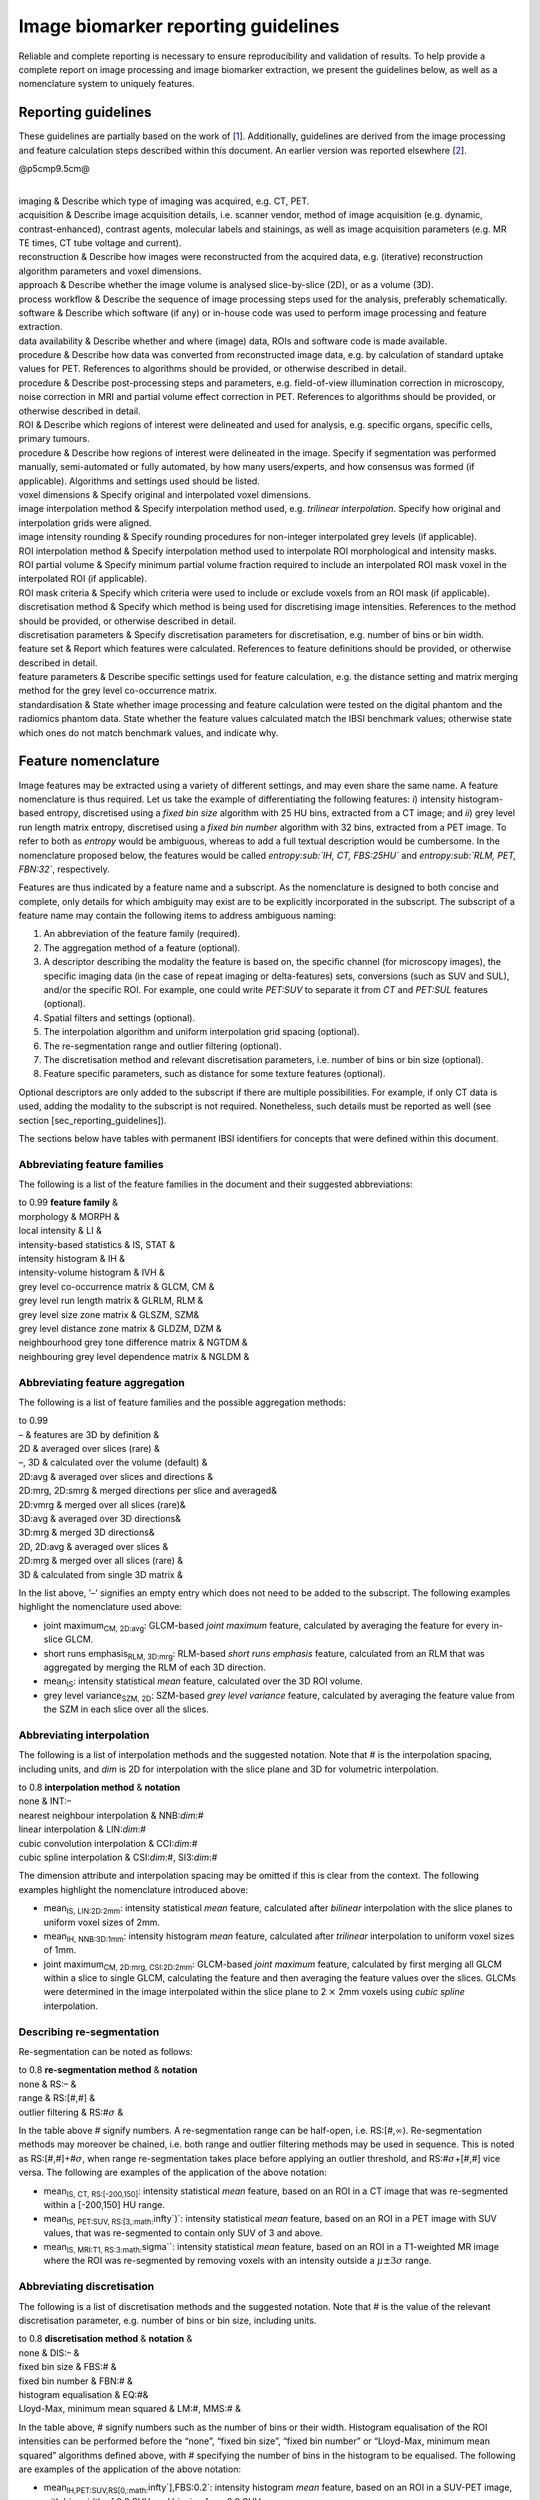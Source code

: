Image biomarker reporting guidelines
====================================

Reliable and complete reporting is necessary to ensure reproducibility
and validation of results. To help provide a complete report on image
processing and image biomarker extraction, we present the guidelines
below, as well as a nomenclature system to uniquely features.

Reporting guidelines
--------------------

These guidelines are partially based on the work of
\[1_\]. Additionally, guidelines are derived
from the image processing and feature calculation steps described within
this document. An earlier version was reported elsewhere
\[2_\].

@p5cmp9.5cm@

| 
| imaging & Describe which type of imaging was acquired, e.g. CT, PET.
| acquisition & Describe image acquisition details, i.e. scanner vendor,
  method of image acquisition (e.g. dynamic, contrast-enhanced),
  contrast agents, molecular labels and stainings, as well as image
  acquisition parameters (e.g. MR TE times, CT tube voltage and
  current).
| reconstruction & Describe how images were reconstructed from the
  acquired data, e.g. (iterative) reconstruction algorithm parameters
  and voxel dimensions.
| approach & Describe whether the image volume is analysed
  slice-by-slice (2D), or as a volume (3D).
| process workflow & Describe the sequence of image processing steps
  used for the analysis, preferably schematically.
| software & Describe which software (if any) or in-house code was used
  to perform image processing and feature extraction.
| data availability & Describe whether and where (image) data, ROIs and
  software code is made available.
| procedure & Describe how data was converted from reconstructed image
  data, e.g. by calculation of standard uptake values for PET.
  References to algorithms should be provided, or otherwise described in
  detail.
| procedure & Describe post-processing steps and parameters, e.g.
  field-of-view illumination correction in microscopy, noise correction
  in MRI and partial volume effect correction in PET. References to
  algorithms should be provided, or otherwise described in detail.
| ROI & Describe which regions of interest were delineated and used for
  analysis, e.g. specific organs, specific cells, primary tumours.
| procedure & Describe how regions of interest were delineated in the
  image. Specify if segmentation was performed manually, semi-automated
  or fully automated, by how many users/experts, and how consensus was
  formed (if applicable). Algorithms and settings used should be listed.
| voxel dimensions & Specify original and interpolated voxel dimensions.
| image interpolation method & Specify interpolation method used, e.g.
  *trilinear interpolation*. Specify how original and interpolation
  grids were aligned.
| image intensity rounding & Specify rounding procedures for non-integer
  interpolated grey levels (if applicable).
| ROI interpolation method & Specify interpolation method used to
  interpolate ROI morphological and intensity masks.
| ROI partial volume & Specify minimum partial volume fraction required
  to include an interpolated ROI mask voxel in the interpolated ROI (if
  applicable).
| ROI mask criteria & Specify which criteria were used to include or
  exclude voxels from an ROI mask (if applicable).
| discretisation method & Specify which method is being used for
  discretising image intensities. References to the method should be
  provided, or otherwise described in detail.
| discretisation parameters & Specify discretisation parameters for
  discretisation, e.g. number of bins or bin width.
| feature set & Report which features were calculated. References to
  feature definitions should be provided, or otherwise described in
  detail.
| feature parameters & Describe specific settings used for feature
  calculation, e.g. the distance setting and matrix merging method for
  the grey level co-occurrence matrix.
| standardisation & State whether image processing and feature
  calculation were tested on the digital phantom and the radiomics
  phantom data. State whether the feature values calculated match the
  IBSI benchmark values; otherwise state which ones do not match
  benchmark values, and indicate why.

Feature nomenclature
--------------------

Image features may be extracted using a variety of different settings,
and may even share the same name. A feature nomenclature is thus
required. Let us take the example of differentiating the following
features: *i*) intensity histogram-based entropy, discretised using a
*fixed bin size* algorithm with 25 HU bins, extracted from a CT image;
and *ii*) grey level run length matrix entropy, discretised using a
*fixed bin number* algorithm with 32 bins, extracted from a PET image.
To refer to both as *entropy* would be ambiguous, whereas to add a full
textual description would be cumbersome. In the nomenclature proposed
below, the features would be called *entropy\ :sub:`IH, CT, FBS:25HU`*
and *entropy\ :sub:`RLM, PET, FBN:32`*, respectively.

Features are thus indicated by a feature name and a subscript. As the
nomenclature is designed to both concise and complete, only details for
which ambiguity may exist are to be explicitly incorporated in the
subscript. The subscript of a feature name may contain the following
items to address ambiguous naming:

#. An abbreviation of the feature family (required).

#. The aggregation method of a feature (optional).

#. A descriptor describing the modality the feature is based on, the
   specific channel (for microscopy images), the specific imaging data
   (in the case of repeat imaging or delta-features) sets, conversions
   (such as SUV and SUL), and/or the specific ROI. For example, one
   could write *PET:SUV* to separate it from *CT* and *PET:SUL* features
   (optional).

#. Spatial filters and settings (optional).

#. The interpolation algorithm and uniform interpolation grid spacing
   (optional).

#. The re-segmentation range and outlier filtering (optional).

#. The discretisation method and relevant discretisation parameters,
   i.e. number of bins or bin size (optional).

#. Feature specific parameters, such as distance for some texture
   features (optional).

Optional descriptors are only added to the subscript if there are
multiple possibilities. For example, if only CT data is used, adding the
modality to the subscript is not required. Nonetheless, such details
must be reported as well (see section [sec\_reporting\_guidelines]).

The sections below have tables with permanent IBSI identifiers for
concepts that were defined within this document.

Abbreviating feature families
^^^^^^^^^^^^^^^^^^^^^^^^^^^^^

The following is a list of the feature families in the document and
their suggested abbreviations:

| to 0.99 **feature family** &
| morphology & MORPH &
| local intensity & LI &
| intensity-based statistics & IS, STAT &
| intensity histogram & IH &
| intensity-volume histogram & IVH &
| grey level co-occurrence matrix & GLCM, CM &
| grey level run length matrix & GLRLM, RLM &
| grey level size zone matrix & GLSZM, SZM&
| grey level distance zone matrix & GLDZM, DZM &
| neighbourhood grey tone difference matrix & NGTDM &
| neighbouring grey level dependence matrix & NGLDM &

Abbreviating feature aggregation
^^^^^^^^^^^^^^^^^^^^^^^^^^^^^^^^

The following is a list of feature families and the possible aggregation
methods:

| to 0.99
| – & features are 3D by definition &
| 2D & averaged over slices (rare) &
| –, 3D & calculated over the volume (default) &
| 2D:avg & averaged over slices and directions &
| 2D:mrg, 2D:smrg & merged directions per slice and averaged&
| 2D:vmrg & merged over all slices (rare)&
| 3D:avg & averaged over 3D directions&
| 3D:mrg & merged 3D directions&
| 2D, 2D:avg & averaged over slices &
| 2D:mrg & merged over all slices (rare) &
| 3D & calculated from single 3D matrix &

In the list above, ’–’ signifies an empty entry which does not need to
be added to the subscript. The following examples highlight the
nomenclature used above:

-  joint maximum\ :sub:`CM, 2D:avg`: GLCM-based *joint maximum* feature,
   calculated by averaging the feature for every in-slice GLCM.

-  short runs emphasis\ :sub:`RLM, 3D:mrg`: RLM-based *short runs
   emphasis* feature, calculated from an RLM that was aggregated by
   merging the RLM of each 3D direction.

-  mean\ :sub:`IS`: intensity statistical *mean* feature, calculated
   over the 3D ROI volume.

-  grey level variance\ :sub:`SZM, 2D`: SZM-based *grey level variance*
   feature, calculated by averaging the feature value from the SZM in
   each slice over all the slices.

Abbreviating interpolation
^^^^^^^^^^^^^^^^^^^^^^^^^^

The following is a list of interpolation methods and the suggested
notation. Note that # is the interpolation spacing, including units, and
*dim* is 2D for interpolation with the slice plane and 3D for volumetric
interpolation.

| to 0.8 **interpolation method** & **notation**
| none & INT:–
| nearest neighbour interpolation & NNB:\ *dim*:#
| linear interpolation & LIN:\ *dim*:#
| cubic convolution interpolation & CCI:\ *dim*:#
| cubic spline interpolation & CSI:\ *dim*:#, SI3:\ *dim*:#

The dimension attribute and interpolation spacing may be omitted if this
is clear from the context. The following examples highlight the
nomenclature introduced above:

-  mean\ :sub:`IS, LIN:2D:2mm`: intensity statistical *mean* feature,
   calculated after *bilinear* interpolation with the slice planes to
   uniform voxel sizes of 2mm.

-  mean\ :sub:`IH, NNB:3D:1mm`: intensity histogram *mean* feature,
   calculated after *trilinear* interpolation to uniform voxel sizes of
   1mm.

-  joint maximum\ :sub:`CM, 2D:mrg, CSI:2D:2mm`: GLCM-based *joint
   maximum* feature, calculated by first merging all GLCM within a slice
   to single GLCM, calculating the feature and then averaging the
   feature values over the slices. GLCMs were determined in the image
   interpolated within the slice plane to 2 :math:`\times` 2mm voxels
   using *cubic spline* interpolation.

Describing re-segmentation
^^^^^^^^^^^^^^^^^^^^^^^^^^

Re-segmentation can be noted as follows:

| to 0.8 **re-segmentation method** & **notation**
| none & RS:– &
| range & RS:[#,#] &
| outlier filtering & RS:#\ :math:`\sigma` &

In the table above # signify numbers. A re-segmentation range can be
half-open, i.e. RS:[#,\ :math:`\infty`). Re-segmentation methods may
moreover be chained, i.e. both range and outlier filtering methods may
be used in sequence. This is noted as RS:[#,#]+#\ :math:`\sigma`, when
range re-segmentation takes place before applying an outlier threshold,
and RS:#\ :math:`\sigma`\ +[#,#] vice versa. The following are examples
of the application of the above notation:

-  mean\ :sub:`IS, CT, RS:[-200,150]`: intensity statistical *mean*
   feature, based on an ROI in a CT image that was re-segmented within a
   [-200,150] HU range.

-  mean\ :sub:`IS, PET:SUV, RS:[3,\ :math:`\infty`)`: intensity
   statistical *mean* feature, based on an ROI in a PET image with SUV
   values, that was re-segmented to contain only SUV of 3 and above.

-  mean\ :sub:`IS, MRI:T1, RS:3\ :math:`\sigma``: intensity statistical
   *mean* feature, based on an ROI in a T1-weighted MR image where the
   ROI was re-segmented by removing voxels with an intensity outside a
   :math:`\mu \pm 3\sigma` range.

Abbreviating discretisation
^^^^^^^^^^^^^^^^^^^^^^^^^^^

The following is a list of discretisation methods and the suggested
notation. Note that # is the value of the relevant discretisation
parameter, e.g. number of bins or bin size, including units.

| to 0.8 **discretisation method** & **notation** &
| none & DIS:– &
| fixed bin size & FBS:# &
| fixed bin number & FBN:# &
| histogram equalisation & EQ:#&
| Lloyd-Max, minimum mean squared & LM:#, MMS:# &

In the table above, # signify numbers such as the number of bins or
their width. Histogram equalisation of the ROI intensities can be
performed before the “none”, “fixed bin size”, “fixed bin number” or
“Lloyd-Max, minimum mean squared” algorithms defined above, with #
specifying the number of bins in the histogram to be equalised. The
following are examples of the application of the above notation:

-  mean\ :sub:`IH,PET:SUV,RS[0,\ :math:`\infty`],FBS:0.2`: intensity
   histogram *mean* feature, based on an ROI in a SUV-PET image, with
   bin-width of 0.2 SUV, and binning from 0.0 SUV.

-  grey level variance\ :sub:`SZM,MR:T1,RS:3\ :math:`\sigma`,FBN:64`:
   size zone matrix-based *grey level variance* feature, based on an ROI
   in a T1-weighted MR image, with :math:`3\sigma` re-segmentation and
   subsequent binning into 64 bins.

Abbreviating feature-specific parameters
^^^^^^^^^^^^^^^^^^^^^^^^^^^^^^^^^^^^^^^^

Some features and feature families require additional parameters, which
may be varied. These are the following:

to 0.99

| 
| –, SYM & symmetrical co-occurrence matrices &
| ASYM & asymmetrical co-occurrence matrices (not recommended) &
| :math:`\delta`:#, :math:`\delta`-:math:`\infty`:# & Chebyshev
  (:math:`\ell_{\infty}`) norm with distance # (default) &
| :math:`\delta`-:math:`2`:# & Euclidean (:math:`\ell_{2}`) norm with
  distance # &
| :math:`\delta`-:math:`1`:# & Manhattan (:math:`\ell_{1}`) norm with
  distance # &
| –, w:1 & no weighting (default) &
| w:f & weighting with function :math:`f` &
| –, w:1 & no weighting (default) &
| w:f & weighting with function :math:`f` &
| :math:`\delta`:#, :math:`\delta`-:math:`\infty`:# & Chebyshev
  (:math:`\ell_{\infty}`) norm with distance (default) # &
| :math:`\delta`-:math:`2`:# & Euclidean (:math:`\ell_{2}`) norm with
  distance # &
| :math:`\delta`-:math:`1`:# & Manhattan (:math:`\ell_{1}`) norm with
  distance # &
| :math:`\delta`:#, :math:`\delta`-:math:`\infty`:# & Chebyshev
  (:math:`\ell_{\infty}`) norm with distance (default) # &
| :math:`\delta`-:math:`2`:# & Euclidean (:math:`\ell_{2}`) norm with
  distance # &
| :math:`\delta`-:math:`1`:# & Manhattan (:math:`\ell_{1}`) norm with
  distance # &
| –, :math:`l`-:math:`\infty`:# & Chebyshev (:math:`\ell_{\infty}`) norm
  &
| :math:`l`-:math:`2`:# & Euclidean (:math:`\ell_{2}`) norm &
| :math:`l`-:math:`1`:# & Manhattan (:math:`\ell_{1}`) norm (default) &
| :math:`\delta`:#, :math:`\delta`-:math:`\infty`:# & Chebyshev
  (:math:`\ell_{\infty}`) norm with distance # (default) &
| :math:`\delta`-:math:`2`:# & Euclidean (:math:`\ell_{2}`) norm with
  distance # &
| :math:`\delta`-:math:`1`:# & Manhattan (:math:`\ell_{1}`) norm with
  distance # &
| –, w:1 & no weighting (default) &
| w:f & weighting with function :math:`f` &
| :math:`\alpha`:# & dependence coarseness parameter with value # &
| :math:`\delta`:#, :math:`\delta`-:math:`\infty`:# & Chebyshev
  (:math:`\ell_{\infty}`) norm with distance # (default) &
| :math:`\delta`-:math:`2`:# & Euclidean (:math:`\ell_{2}`) norm with
  distance # &
| :math:`\delta`-:math:`1`:# & Manhattan (:math:`\ell_{1}`) norm with
  distance # &
| –, w:1 & no weighting (default) &
| w:f & weighting with function :math:`f` &

In the above table, # represents numbers.

.. [1] `Sollini, M., Cozzi, L., Antunovic, L., Chiti, A., Kirienko, M.; *PET Radiomics in NSCLC: state of the art and a proposal for harmonization of methodology.*; Scientific reports; 2017; 7 (1); 358 <http://www.nature.com/articles/s41598-017-00426-y>`_
.. [2] Vallieres, Martin, Zwanenburg, Alex, Badic, Bogdan, Cheze-Le Rest, Catherine, Visvikis, Dimitris, Hatt, Mathieu; *Responsible Radiomics Research for Faster Clinical Translation*; 2017